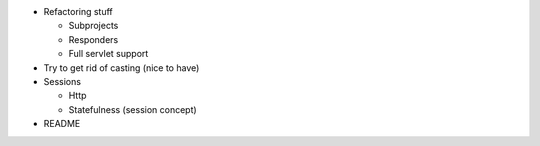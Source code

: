 * Refactoring stuff

  * Subprojects
  * Responders
  * Full servlet support
  
* Try to get rid of casting (nice to have)
* Sessions

  * Http
  * Statefulness (session concept)
  
* README